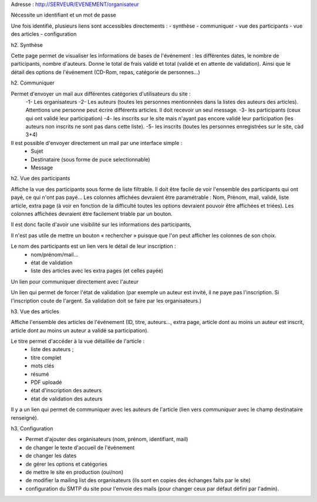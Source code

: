 Adresse : http://SERVEUR/EVENEMENT/organisateur

Nécessite un identifiant et un mot de passe

Une fois identifié, plusieurs liens sont accessibles directements :
- synthèse
- communiquer
- vue des participants
- vue des articles
- configuration

h2. Synthèse 

Cette page permet de visualiser les informations de bases de l'événement :
les différentes dates, le nombre de participants, nombre d'auteurs.
Donne le total de frais validé et total (validé et en attente de validation).
Ainsi que le détail des options de l'événement (CD-Rom, repas, catégorie de personnes...)


h2. Communiquer 

Permet d'envoyer un mail aux différentes catégories d'utilisateurs du site :
 -1- Les organisateurs
 -2- Les auteurs (toutes les personnes mentionnées dans la listes des auteurs des articles). Attentions une personne peut écrire différents articles. Il doit recevoir un seul message.
 -3- les participants (ceux qui ont validé leur participation)
 -4- les inscrits sur le site mais n'ayant pas encore validé leur participation (les auteurs non inscrits ne sont pas dans cette liste).
 -5- les inscrits (toutes les personnes enregistrées sur le site, càd 3+4)

Il est possible d'envoyer directement un mail par une interface simple :
 - Sujet
 - Destinataire (sous forme de puce selectionnable)
 - Message

h2. Vue des participants

Affiche la vue des participants sous forme de liste filtrable.
Il doit être facile de voir l'ensemble des participants qui ont payé, ce qui n'ont pas payé...
Les colonnes affichées devraient être paramétrable : Nom, Prénom, mail, validé, liste article, extra page
(à voir en fonction de la difficulté toutes les options devraient pouvoir être affichées et triées).
Les colonnes affichées devraient être facilement triable par un bouton.

Il est donc facile d'avoir une visibilité sur les informations des participants, 

Il n'est pas utile de mettre un bouton « rechercher » puisque que l'on peut afficher les colonnes de son choix.

Le nom des participants est un lien vers le détail de leur inscription :
 - nom/prénom/mail...
 - état de validation
 - liste des articles avec les extra pages (et celles payée)
Un lien pour communiquer directement avec l'auteur

Un lien qui permet de forcer l'état de validation (par exemple un auteur est invité, il ne paye pas l'inscription. Si l'inscription coute de l'argent. Sa validation doit se faire par les organisateurs.)

h3. Vue des articles

Affiche l'ensemble des articles de l'événement (ID, titre, auteurs..., extra page, article dont au moins un auteur est inscrit, article dont au moins un auteur a validé sa participation).

Le titre permet d'accéder à la vue détaillée de l'article :
 - liste des auteurs ;
 - titre complet
 - mots clés
 - résumé
 - PDF uploadé
 - état d'inscription des auteurs
 - état de validation des auteurs
 
Il y a un lien qui permet de communiquer avec les auteurs de l'article (lien vers *communiquer* avec le champ destinataire renseigné).

h3. Configuration

- Permet d'ajouter des organisateurs (nom, prénom, identifiant, mail)
- de changer le texte d'accueil de l'événement
- de changer les dates 
- de gérer les options et catégories
- de mettre le site en production (oui/non) 
- de modifier la mailing list des organisateurs (ils sont en copies des échanges faits par le site)
- configuration du SMTP du site pour l'envoie des mails (pour changer ceux par défaut défini par l'admin). 
